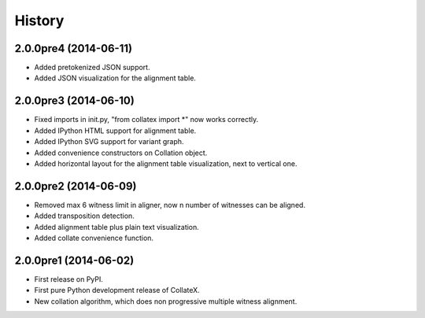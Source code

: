 .. :changelog:

History
-------

2.0.0pre4 (2014-06-11)
++++++++++++++++++

* Added pretokenized JSON support.
* Added JSON visualization for the alignment table.

2.0.0pre3 (2014-06-10)
++++++++++++++++++

* Fixed imports in init.py, "from collatex import *" now works correctly.
* Added IPython HTML support for alignment table.
* Added IPython SVG support for variant graph.
* Added convenience constructors on Collation object. 
* Added horizontal layout for the alignment table visualization, next to vertical one.

2.0.0pre2 (2014-06-09)
++++++++++++++++++

* Removed max 6 witness limit in aligner, now n number of witnesses can be aligned. 
* Added transposition detection.
* Added alignment table plus plain text visualization.
* Added collate convenience function.

2.0.0pre1 (2014-06-02)
++++++++++++++++++

* First release on PyPI.
* First pure Python development release of CollateX.
* New collation algorithm, which does non progressive multiple witness alignment.

